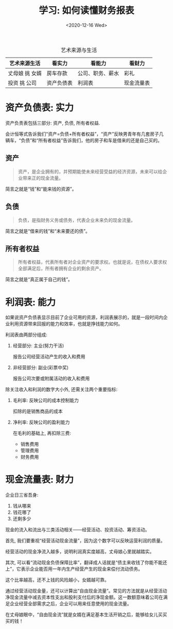 #+TITLE: 学习: 如何读懂财务报表
#+DATE: <2020-12-16 Wed>
#+options: toc:nil num:nil
#+URI:         /blog/%y/%m/%d/how-to-read-finance-report

#+caption: 艺术来源与生活
|----------------+------------+------------------+------------|
| 艺术来源生活   | 看实力     | 看能力           | 看财力     |
|----------------+------------+------------------+------------|
| 丈母娘 挑 女婿 | 房车存款   | 公司、职务、薪水 | 彩礼       |
|----------------+------------+------------------+------------|
| 投资 挑 公司   | 资产负债表 | 利润表           | 现金流量表 |
|----------------+------------+------------------+------------|

* 资产负债表: 实力

资产负责表包括三部分: 资产, 负债, 所有者权益.

会计恒等式告诉我们“资产=负债+所有者权益”，“资产”反映男青年有几套房子几辆车，“负债”和“所有者权益”告诉我们，他的房子和车是借来的还是自己买的。

** 资产
#+begin_quote
资产，是企业拥有的，并预期能使未来经营受益的经济资源，未来可以给企业带来正的现金流量。
#+end_quote

简言之就是“钱”和“能来钱的资源”。
** 负债
#+begin_quote
负债，是指财务义务或债务，代表企业未来负的现金流量。
#+end_quote

简言之就是“借来的钱”和“未来要还的债”。
** 所有者权益
#+begin_quote
所有者权益，代表所有者对企业资产的要求权。也就是说，在债权人要求权全部满足后，所有者拥有企业的剩余资产。
#+end_quote

简言之就是“真正属于自己的钱”。

* 利润表: 能力
如果说资产负债表显示目前了企业可用的资源，利润表展示的，就是一段时间内企业利用资源带来回报的能力和效率，也就是挣钱能力如何。

利润表由两部分组成:

1. 经营部分: 主业(努力干活)

   报告公司经营活动产生的收入和费用

2. 非经营部分: 副业(彩票中奖)

   报告公司次要或附属活动的收入和费用


除关注收入和利润的数字大小外, 还需关注两个重要指标:

1. 毛利率: 反映公司的成本控制能力

   扣除的是销售商品的成本

2. 净利率: 反映公司的盈利能力

   在毛利的基础上, 再扣除三费:
   - 销售费用
   - 管理费用
   - 财务费用

* 现金流量表: 财力
企业日三省吾身:
1. 钱从哪来
2. 钱花哪了
3. 还剩多少

现金的流入和流出与三类活动相关——经营活动、投资活动、筹资活动。

首先, 我们要重视“经营活动现金流量”，因为这个数字可以反映运营利润的质量。

经营活动的现金净流入越多，说明利润真实度越高，丈母娘心里就越踏实。

其次, 可以看“流动现金负债保障比率”，翻译成人话就是“债主来收钱了你能不能还
上”，它表示企业能否用一年内生产经营产生的现金来偿付流动债务。

这个比率越高，还不上钱的风险越小，女婿越可靠。

通过经营活动现金量，还可以计算出“自由现金流量”。常见的方法就是从经营活动
净现金流量中减去资本性支出和股利支付后的净现金额。这一数额意味着公司在满
足企业经营全部需求之后，企业可以用来任意使用的现金流量。

在丈母娘眼中，“自由现金流”就是女婿在满足基本生活开销之后，能够给女儿买买
买的钱！
